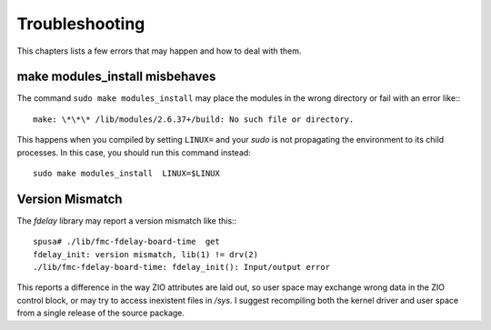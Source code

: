 ===============
Troubleshooting
===============

This chapters lists a few errors that may happen and how to deal with
them.

make modules_install misbehaves
===============================

The command ``sudo make modules_install`` may place the modules in the wrong
directory or fail with an error like:::

   make: \*\*\* /lib/modules/2.6.37+/build: No such file or directory.


This happens when you compiled by setting ``LINUX=`` and your
*sudo* is not propagating the environment to its child processes.
In this case, you should run this command instead::

   sudo make modules_install  LINUX=$LINUX


Version Mismatch
================

The *fdelay* library may report a version mismatch like this:::

   spusa# ./lib/fmc-fdelay-board-time  get
   fdelay_init: version mismatch, lib(1) != drv(2)
   ./lib/fmc-fdelay-board-time: fdelay_init(): Input/output error

This reports a difference in the way ZIO attributes are laid out, so user
space may exchange wrong data in the ZIO control block, or may try to
access inexistent files in */sys*. I suggest recompiling both the kernel
driver and user space from a single release of the source package.
